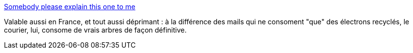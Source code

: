 :jbake-type: post
:jbake-status: published
:jbake-title: Somebody please explain this one to me
:jbake-tags: spam,humour,écologie,_mois_sept.,_année_2013
:jbake-date: 2013-09-06
:jbake-depth: ../
:jbake-uri: shaarli/1378453917000.adoc
:jbake-source: https://nicolas-delsaux.hd.free.fr/Shaarli?searchterm=http%3A%2F%2Ftheoatmeal.com%2Fcomics%2Fjunk_mail&searchtags=spam+humour+%C3%A9cologie+_mois_sept.+_ann%C3%A9e_2013
:jbake-style: shaarli

http://theoatmeal.com/comics/junk_mail[Somebody please explain this one to me]

Valable aussi en France, et tout aussi déprimant : à la différence des mails qui ne consoment "que" des électrons recyclés, le courier, lui, consome de vrais arbres de façon définitive.
